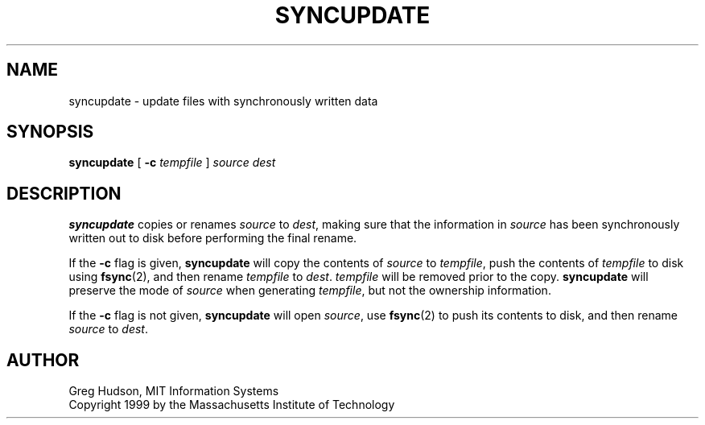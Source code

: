 .\" $Id: syncupdate.1,v 1.1 2000-01-01 05:38:55 ghudson Exp $
.\"
.\" Copyright 1999 by the Massachusetts Institute of Technology.
.\"
.\" Permission to use, copy, modify, and distribute this
.\" software and its documentation for any purpose and without
.\" fee is hereby granted, provided that the above copyright
.\" notice appear in all copies and that both that copyright
.\" notice and this permission notice appear in supporting
.\" documentation, and that the name of M.I.T. not be used in
.\" advertising or publicity pertaining to distribution of the
.\" software without specific, written prior permission.
.\" M.I.T. makes no representations about the suitability of
.\" this software for any purpose.  It is provided "as is"
.\" without express or implied warranty.
.\"
.TH SYNCUPDATE 1 "28 December 1999"
.SH NAME
syncupdate \- update files with synchronously written data
.SH SYNOPSIS
.B syncupdate
[
.B \-c
.I tempfile
]
.I source
.I dest
.fi
.SH DESCRIPTION
.B syncupdate
copies or renames
.I source
to
.IR dest ,
making sure that the information in
.I source
has been synchronously written out to disk before performing the final
rename.
.PP
If the
.B \-c
flag is given,
.B syncupdate
will copy the contents of
.I source
to
.IR tempfile ,
push the contents of
.I tempfile
to disk using
.BR fsync (2),
and then rename
.I tempfile
to
.IR dest .
.I tempfile
will be removed prior to the copy.
.B syncupdate
will preserve the mode of
.I source
when generating
.IR tempfile ,
but not the ownership information.
.PP
If the
.B \-c
flag is not given,
.B syncupdate
will open
.IR source ,
use
.BR fsync (2)
to push its contents to disk, and then rename
.I source
to
.IR dest .
.SH AUTHOR
Greg Hudson, MIT Information Systems
.br
Copyright 1999 by the Massachusetts Institute of Technology
